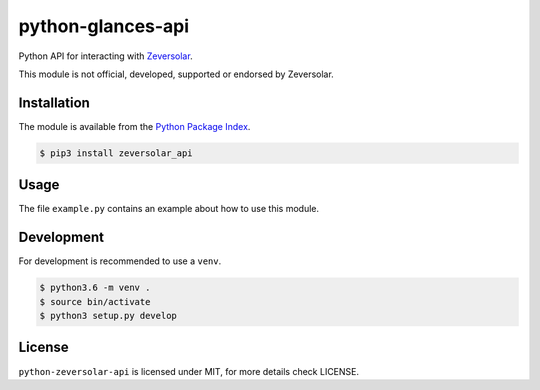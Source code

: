 python-glances-api
==================

Python API for interacting with `Zeversolar <https://www.zevercloud.com>`_.

This module is not official, developed, supported or endorsed by Zeversolar.

Installation
------------

The module is available from the `Python Package Index <https://pypi.python.org/pypi>`_.

.. code:: bash

    $ pip3 install zeversolar_api

Usage
-----

The file ``example.py`` contains an example about how to use this module.

Development
-----------

For development is recommended to use a ``venv``.

.. code:: bash

    $ python3.6 -m venv .
    $ source bin/activate
    $ python3 setup.py develop

License
-------

``python-zeversolar-api`` is licensed under MIT, for more details check LICENSE.
